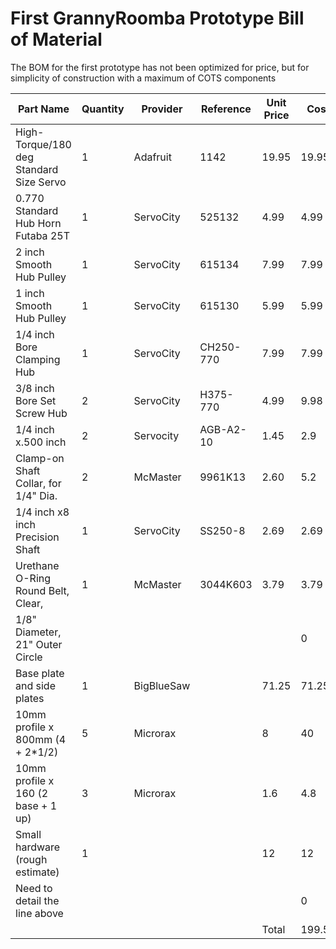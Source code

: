 * First GrannyRoomba Prototype Bill of Material

The BOM for the first prototype has not been optimized for price, but for
simplicity of construction with a maximum of COTS components

|-----------------------------------------+----------+------------+-----------+------------+--------+--------|
| Part Name                               | Quantity | Provider   | Reference | Unit Price |   Cost | Remark |
|-----------------------------------------+----------+------------+-----------+------------+--------+--------|
| High-Torque/180 deg Standard Size Servo |        1 | Adafruit   | 1142      |      19.95 |  19.95 |        |
| 0.770 Standard Hub Horn Futaba 25T      |        1 | ServoCity  | 525132    |       4.99 |   4.99 |        |
| 2 inch Smooth Hub Pulley                |        1 | ServoCity  | 615134    |       7.99 |   7.99 |        |
| 1 inch Smooth Hub Pulley                |        1 | ServoCity  | 615130    |       5.99 |   5.99 |        |
| 1/4 inch Bore Clamping Hub              |        1 | ServoCity  | CH250-770 |       7.99 |   7.99 |        |
| 3/8 inch Bore Set Screw Hub             |        2 | ServoCity  | H375-770  |       4.99 |   9.98 |        |
| 1/4 inch x.500 inch                     |        2 | Servocity  | AGB-A2-10 |       1.45 |    2.9 |        |
| Clamp-on Shaft Collar, for 1/4" Dia.    |        2 | McMaster   | 9961K13   |       2.60 |    5.2 |        |
| 1/4 inch x8 inch Precision Shaft        |        1 | ServoCity  | SS250-8   |       2.69 |   2.69 |        |
| Urethane O-Ring Round Belt, Clear,      |        1 | McMaster   | 3044K603  |       3.79 |   3.79 |        |
| 1/8" Diameter, 21" Outer Circle         |          |            |           |            |      0 |        |
| Base plate and side plates              |        1 | BigBlueSaw |           |      71.25 |  71.25 |        |
| 10mm profile x 800mm (4 + 2*1/2)        |        5 | Microrax   |           |          8 |     40 |        |
| 10mm profile x 160 (2 base + 1 up)      |        3 | Microrax   |           |        1.6 |    4.8 |        |
| Small hardware (rough estimate)         |        1 |            |           |         12 |     12 |        |
| Need to detail the line above           |          |            |           |            |      0 |        |
|-----------------------------------------+----------+------------+-----------+------------+--------+--------|
|                                         |          |            |           |      Total | 199.52 |        |
|-----------------------------------------+----------+------------+-----------+------------+--------+--------|
#+TBLFM: $6=$2*$5::@18$6=vsum(@2$6..@17$6)
